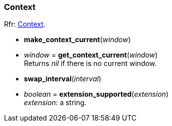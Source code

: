 
=== Context

[small]#Rfr: link:http://www.glfw.org/docs/latest/group__context.html[Context].#

[[make_context_current]]
* *make_context_current*(_window_)

[[get_context_current]]
* _window_ = *get_context_current*(_window_) +
[small]#Returns _nil_ if there is no current window.#

[[swap_interval]]
* *swap_interval*(_interval_)

[[extension_supported]]
* _boolean_ = *extension_supported*(_extension_) +
[small]#_extension_: a string.#

////
GLFWglproc 	glfwGetProcAddress (const char *procname) @@
 	Returns the address of the specified function for the current context. More...
////

